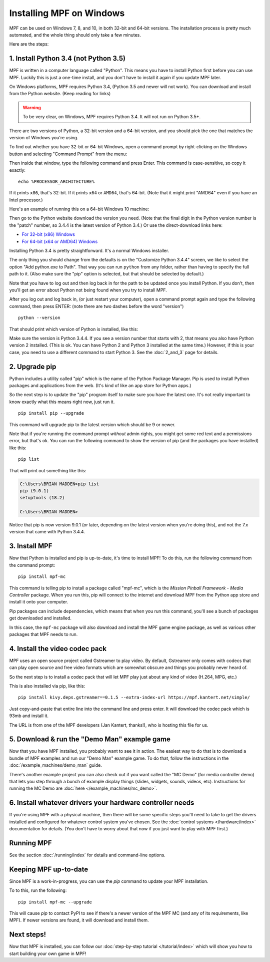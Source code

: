 Installing MPF on Windows
=========================
MPF can be used on Windows 7, 8, and 10, in both 32-bit and 64-bit versions. The
installation process is pretty much automated, and the whole thing should only
take a few minutes.

Here are the steps:

1. Install Python 3.4 (not Python 3.5)
--------------------------------------

MPF is written in a computer language called "Python". This means you have to install Python
first before you can use MPF. Luckily this is just a one-time install, and you don't have to
install it again if you update MPF later.

On Windows platforms, MPF requires Python 3.4, (Python 3.5 and newer will not work). You
can download and install from the Python website. (Keep reading for links)

.. warning::

   To be very clear, on Windows, MPF requires Python 3.4. It will not run on
   Python 3.5+.

There are two versions of Python, a 32-bit version and a 64-bit version, and you
should pick the one that matches the version of Windows you're using.

To find out whether you have 32-bit or 64-bit Windows, open a command prompt
by right-clicking on the Windows button and selecting "Command Prompt" from the
menu:

.. image:: images/windows_command_prompt.jpg

Then inside that window, type the following command and press Enter. This
command is case-sensitive, so copy it exactly:

::

    echo %PROCESSOR_ARCHITECTURE%

If it prints ``x86``, that's 32-bit. If it prints ``x64`` or ``AMD64``, that's 64-bit. (Note that it might print "AMD64"
even if you have an Intel processor.)

Here's an example of running this on a 64-bit Windows 10 machine:

.. image:: images/check_windows_processor_architecture.png

Then go to the Python website download the version you need. (Note that the final digit in the Python version
number is the "patch" number, so 3.4.4 is the latest version of Python 3.4.) Or use the direct-download links here:

+ `For 32-bit (x86) Windows <https://www.python.org/ftp/python/3.4.4/python-3.4.4.msi>`_
+ `For 64-bit (x64 or AMD64) Windows <https://www.python.org/ftp/python/3.4.4/python-3.4.4.amd64.msi>`_

Installing Python 3.4 is pretty straightforward. It's a normal Windows installer.

The only thing you should change from the defaults is on the "Customize Python
3.4.4" screen, we like to select the option "Add python.exe to Path". That way
you can run ``python`` from any folder, rather than having to specify the full
path to it. (Also make sure the "pip" option is selected, but that should be
selected by default.)

.. image:: images/python_win_pip_path.jpg

Note that you have to log out and then log back in for the path to be updated
once you install Python. If you don't, then you'll get an error about Python not
being found when you try to install MPF.

After you log out and log back in, (or just restart your computer), open a command prompt
again and type the following command, then press ENTER: (note there are two dashes before
the word "version")

::

    python --version

That should print which version of Python is installed, like this:

.. image:: images/windows_python_from_command_prompt.jpg

Make sure the version is Python 3.4.4. If you see a version number that starts with 2,
that means you also have Python version 2 installed. (This is ok. You can have Python 2
and Python 3 installed at the same time.) However, if this is your case, you need to
use a different command to start Python 3. See the :doc:`2_and_3` page for details.

2. Upgrade pip
--------------

Python includes a utility called "pip" which is the name of the Python Package
Manager. Pip is used to install Python packages and applications from
the web. (It's kind of like an app store for Python apps.)

So the next step is to update the "pip" program itself to make sure you have the
latest one. It's not really important to know exactly what this means right now,
just run it.

::

    pip install pip --upgrade

This command will upgrade pip to the latest version which should be 9 or newer.

Note that if you're running the command prompt *without* admin rights, you might get
some red text and a permissions error, but that's ok. You can run the following command
to show the version of pip (and the packages you have installed) like this:

::

   pip list

That will print out something like this:

.. code-block:: doscon

   C:\Users\BRIAN MADDEN>pip list
   pip (9.0.1)
   setuptools (18.2)

   C:\Users\BRIAN MADDEN>

Notice that pip is now version 9.0.1 (or later, depending on the latest version when you're doing
this), and not the 7.x version that came with Python 3.4.4.

3. Install MPF
--------------

Now that Python is installed and pip is up-to-date, it's time to install MPF!
To do this, run the following command from the command prompt:

::

    pip install mpf-mc

This command is telling pip to install a package called "mpf-mc", which is the
*Mission Pinball Framework - Media Controller* package. When you run this,
pip will connect to the internet and download MPF from the Python app store
and install it onto your computer.

Pip packages can include dependencies, which means that when you run this
command, you'll see a bunch of packages get downloaded and installed.

In this case, the ``mpf-mc`` package will also download and install the MPF
game engine package, as well as various other packages that MPF needs to run.

4. Install the video codec pack
-------------------------------

MPF uses an open source project called Gstreamer to play video. By default, Gstreamer
only comes with codecs that can play open source and free video formats which are somewhat
obscure and things you probably never heard of.

So the next step is to install a codec pack that will let MPF play just about
any kind of video (H.264, MPG, etc.)

This is also installed via pip, like this:

::

   pip install kivy.deps.gstreamer==0.1.5 --extra-index-url https://mpf.kantert.net/simple/

Just copy-and-paste that entire line into the command line and press enter. It
will download the codec pack which is 93mb and install it.

The URL is from one of the MPF developers (Jan Kantert, thanks!), who is hosting this file for us.

5. Download & run the "Demo Man" example game
---------------------------------------------

Now that you have MPF installed, you probably want to see it in action. The easiest way to do that is
to download a bundle of MPF examples and run our "Demo Man" example game. To do that, follow
the instructions in the :doc:`/example_machines/demo_man` guide.

There's another example project you can also check out if you want called the "MC Demo" (for media controller demo)
that lets you step through a bunch of example display things (slides, widgets, sounds, videos, etc).
Instructions for running the MC Demo are :doc:`here </example_machines/mc_demo>`.

6. Install whatever drivers your hardware controller needs
----------------------------------------------------------

If you're using MPF with a physical machine, then there will be some specific
steps you'll need to take to get the drivers installed and configured for
whatever control system you've chosen. See the :doc:`control systems </hardware/index>`
documentation for details. (You don't have to worry about that now if you just
want to play with MPF first.)

Running MPF
-----------

See the section :doc:`/running/index` for details and command-line options.

Keeping MPF up-to-date
----------------------

Since MPF is a work-in-progress, you can use the *pip* command to update your
MPF installation.

To to this, run the following:

::

  pip install mpf-mc --upgrade

This will cause *pip* to contact PyPI to see if there's a newer version of the
MPF MC (and any of its requirements, like MPF). If newer versions are found, it
will download and install them.

Next steps!
-----------

Now that MPF is installed, you can follow our
:doc:`step-by-step tutorial </tutorial/index>` which will show you how to start
building your own game in MPF!
